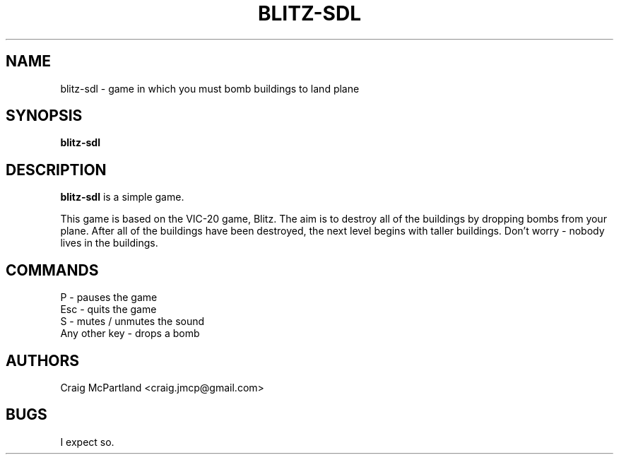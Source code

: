 .TH BLITZ-SDL 6 "Version 1.1" "Craig McPartland"

.SH NAME
blitz-sdl \- game in which you must bomb buildings to land plane

.SH SYNOPSIS
.TP 6
\fBblitz-sdl\fP

.SH DESCRIPTION
\fBblitz-sdl\fP is a simple game.

This game is based on the VIC-20 game, Blitz.  The aim is to destroy
all of the buildings by dropping bombs from your plane.  After all 
of the buildings have been destroyed, the next level begins with
taller buildings.  Don't worry - nobody lives in the buildings.

.SH COMMANDS
P - pauses the game
.br
Esc - quits the game
.br
S - mutes / unmutes the sound
.br
Any other key - drops a bomb

.SH AUTHORS
Craig McPartland <craig.jmcp@gmail.com>

.SH BUGS
I expect so.
